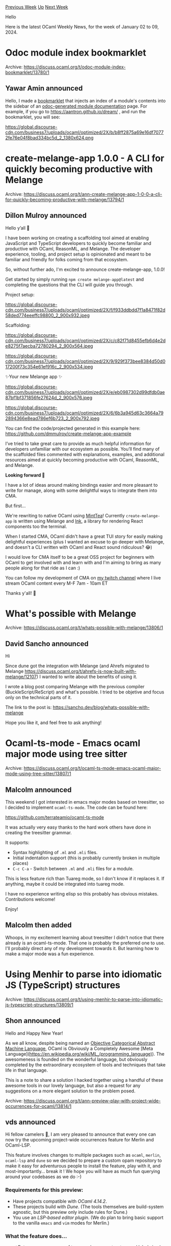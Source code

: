 #+OPTIONS: ^:nil
#+OPTIONS: html-postamble:nil
#+OPTIONS: num:nil
#+OPTIONS: toc:nil
#+OPTIONS: author:nil
#+HTML_HEAD: <style type="text/css">#table-of-contents h2 { display: none } .title { display: none } .authorname { text-align: right }</style>
#+HTML_HEAD: <style type="text/css">.outline-2 {border-top: 1px solid black;}</style>
#+TITLE: OCaml Weekly News
[[https://alan.petitepomme.net/cwn/2024.01.02.html][Previous Week]] [[https://alan.petitepomme.net/cwn/index.html][Up]] [[https://alan.petitepomme.net/cwn/2024.01.16.html][Next Week]]

Hello

Here is the latest OCaml Weekly News, for the week of January 02 to 09, 2024.

#+TOC: headlines 1


* Odoc module index bookmarklet
:PROPERTIES:
:CUSTOM_ID: 1
:END:
Archive: https://discuss.ocaml.org/t/odoc-module-index-bookmarklet/13780/1

** Yawar Amin announced


Hello, I made a [[https://yawaramin.github.io/bookmarklets/#h2-odoc-idx][bookmarklet]]
that injects an index of a module's contents into the sidebar of an _odoc-generated
module documentation_ page. For example, if you go to
https://aantron.github.io/dream/ , and run the bookmarklet, you will see:

https://global.discourse-cdn.com/business7/uploads/ocaml/optimized/2X/b/b8ff2875a69e16df70772fe76e04f8bad334bc5d_2_1380x624.png
      



* create-melange-app 1.0.0 - A CLI for quickly becoming productive with Melange
:PROPERTIES:
:CUSTOM_ID: 2
:END:
Archive: https://discuss.ocaml.org/t/ann-create-melange-app-1-0-0-a-cli-for-quickly-becoming-productive-with-melange/13794/1

** Dillon Mulroy announced


Hello y’all 👋

I have been working on creating a scaffolding tool aimed at enabling JavaScript and
TypeScript developers to quickly become familiar and productive with OCaml, ReasonML,
and Melange.  The developer experience, tooling, and project setup is opinionated and
meant to be familiar and friendly for folks coming from that ecosystem.

So, without further ado, I'm excited to announce create-melange-app, 1.0.0!

Get started by simply running ~npm create melange-app@latest~ and completing the
questions that the CLI will guide you through.

Project setup:

https://global.discourse-cdn.com/business7/uploads/ocaml/optimized/2X/f/f933ddbdd7f1a8471f82d58ded774eeeffc98800_2_900x932.jpeg

Scaffolding:

https://global.discourse-cdn.com/business7/uploads/ocaml/optimized/2X/c/c82f71d8455efb6d4e2de8275f7aecba72780294_2_900x564.jpeg

https://global.discourse-cdn.com/business7/uploads/ocaml/optimized/2X/9/929f373bee8384d50d017200f73c354e61ef916c_2_900x534.jpeg

✨Your new Melange app ✨

https://global.discourse-cdn.com/business7/uploads/ocaml/optimized/2X/e/eb0987302d99dfdb0ae87bf1bf371856fe27624d_2_900x576.jpeg

https://global.discourse-cdn.com/business7/uploads/ocaml/optimized/2X/6/6b3a945d63c3664a792894366e8ead786ef6b723_2_900x792.jpeg

You can find the code/projected generated in this example here:
https://github.com/dmmulroy/create-melange-app-example

I’ve tried to take great care to provide as much helpful information for developers
unfamiliar with our ecosystem as possible. You’ll find many of the scaffolded files
commented with explanations, examples, and additional resources aimed at quickly
becoming productive with OCaml, ReasonML, and Melange.

*Looking forward 👀*

I have a lot of ideas around making bindings easier and more pleasant to write for
manage, along with some delightful ways to integrate them into CMA.

But first...

We're rewriting to native OCaml using [[https://github.com/leostera/minttea][MintTea]]!
Currently ~create-melange-app~ is written using Melange and
[[https://github.com/vadimdemedes/ink][Ink]], a library for rendering React components
too the terminal.

When I started CMA, OCaml didn't have a great TUI story for easily making delightful
experiences (plus I wanted an excuse to go deeper with Melange, and doesn't a CLI
written with OCaml and React sound ridiculous? 😂)

I would love for CMA itself to be a great OSS project for beginners with OCaml to get
involved with and learn with and I'm aiming to bring as many people along for that
ride as I can :)

You can follow my development of CMA on [[https://twitch.tv/dmmulroy][my twitch
channel]] where I live stream OCaml content every M-F 7am - 10am ET

Thanks y'all! 🐫
      



* What's possible with Melange
:PROPERTIES:
:CUSTOM_ID: 3
:END:
Archive: https://discuss.ocaml.org/t/whats-possible-with-melange/13806/1

** David Sancho announced


Hi

Since dune got the integration with Melange (and Ahrefs migrated to Melange
https://discuss.ocaml.org/t/ahrefs-is-now-built-with-melange/12107) I wanted to write
about the benefits of using it.

I wrote a blog post comparing Melange with the previous compiler
(BuckleScript/ReScript) and what's possible. I tried to be objetive and focus only on
the technical parts of it.

The link to the post is: https://sancho.dev/blog/whats-possible-with-melange

Hope you like it, and feel free to ask anything!
      



* Ocaml-ts-mode - Emacs ocaml major mode using tree sitter
:PROPERTIES:
:CUSTOM_ID: 4
:END:
Archive: https://discuss.ocaml.org/t/ocaml-ts-mode-emacs-ocaml-major-mode-using-tree-sitter/13807/1

** Malcolm announced


This weekend I got interested in emacs major modes based on treesitter, so I decided
to implement ~ocaml-ts-mode~.  The code can be found here:

https://github.com/terrateamio/ocaml-ts-mode

It was actually very easy thanks to the hard work others have done in creating the
treesitter grammar.

It supports:

- Syntax highlighting of ~.ml~ and ~.mli~ files.
- Initial indentation support (this is probably currently broken in multiple places)
- ~C-c C-a~ - Switch between ~.ml~ and ~.mli~ files for a module.

This is less feature rich than Tuareg mode, so I don't know if it replaces it.  If
anything, maybe it could be integrated into tuareg mode.

I have no experience writing elisp so this probably has obvious mistakes.
Contributions welcome!

Enjoy!
      

** Malcolm then added


Whoops, in my excitement learning about treesitter I didn't notice that there already
is an ocaml-ts-mode.  That one is probably the preferred one to use.  I'll probably
direct any of my development towards it.  But learning how to make a major mode was a
fun experience.
      



* Using Menhir to parse into idiomatic JS (TypeScript) structures
:PROPERTIES:
:CUSTOM_ID: 5
:END:
Archive: https://discuss.ocaml.org/t/using-menhir-to-parse-into-idiomatic-js-typescript-structures/13809/1

** Shon announced


Hello and Happy New Year!

As we all know, despite being named an [[https://en.wikipedia.org/wiki/Caml][Objective Categorical Abstract Machine
Language]], OCaml is Obviously a Completely
Awesome [Meta Language](https://en.wikipedia.org/wiki/ML_(programming_language)). The
awesomeness is founded on the wonderful language, but obviously completed by the
extraordinary ecosystem of tools and techniques that take life in that language.
:stuck_out_tongue_winking_eye:

This is a note to share a solution I hacked together using a handful of these awesome
tools in our lovely language, but also a request for any suggestions on a more
elegant solution to the problem posed.

*** The Problem

I wanted to use Menhir and Sedlex to write a fault-tolerant, incremental parser for a
preexisting project that has an intermediate representation (IR), and a bunch of
other tools, written in TypeScript.

*** Non-solutions

Unfortunately, achieving this outcome was not quite as simple as adding a ~(mode js)~
to dune to have the generated parser compiled by [[https://ocsigen.org/js_of_ocaml/latest/manual/overview][Js_os_ocaml (Jsoo)
]]. Of course, that *does*
work like a charm, and if we could justify rewriting everything in OCaml, we'd be
able to produce JS easy as pie. But for interop with the existing TypeScript code
this won't fly. We need to parse into JS objects that represent the IR in a
human-readable way, ideally matching our existing TypeScript types, but Jsoo gives
something like this.

#+begin_example
> parser.parse('def foo(a,b) = 123')
[ 0, [ 0, [ 0, [Array], [Array] ], 0 ] ]
#+end_example

My next thought was to use Melange: it seems to be a great project with a lot of
excellent work going in to it, and, iiuc, its purpose is precisely to compile OCaml
into idiomatic(ish) JS. But I hit a road block right away, which led me to ask
https://discuss.ocaml.org/t/what-are-the-limits-and-prerequisites-of-using-dependencies-with-melange/13688
and to try something else.

*** A Solution

Fortunately, the wealth of shining jewels-of-tools in the OCaml ecosystem made this
short work. The solution I ended up with is hacky as heck, but its doing what I
needed:

- I define our types using the excellent [[https://github.com/ahrefs/atd][atd]].
- I generate OCaml and TypeScript representations of the types, along with JSON serializers, via a dune config like
  #+begin_example
  (library
   (public_name lang_ir)
   (libraries atdgen))

  ;; The OCaml ser/de-serializers
  (rule
   (targets lang_ir_j.ml
            lang_ir_j.mli)
   (deps    lang_ir.atd)
   (action  (run atdgen -j -j-std %{deps})))

  ;; The OCaml types
  (rule
   (targets lang_ir_t.ml
            lang_ir_t.mli)
   (deps    lang_ir.atd)
   (action  (run atdgen -t %{deps})))

  ;; The TypeScript types and ser/de
  (rule
   (targets lang_ir.ts)
   (deps    lang_ir.atd)
   (action  (run atdts %{deps})))

  ;; Conversion of the TypeScript into vanilla JS so I can test it with node
  (rule
   (targets lang_ir.js)
   (deps    lang_ir.ts)
   (action  (run npx tsc %{deps})))
  #+end_example
- I use menhir and sedlex to define a parser that produces inhabitants of the OCaml types generated in ~lang_ir_t.ml~. (Working out the incremental, fault-tolerant parsing was its own exhilarating side quest, but I'll save a report on that for it's own post.)
- Then I use Jsoo to run the parser in JS and then serialize its optimized but inscritable representation into the JSON dictated by atd:
  #+begin_src ocaml
    open Lang_parser_lib

    open Js_of_ocaml

    (* Export functions *)
    (* See  https://ocsigen.org/js_of_ocaml/latest/manual/rev-bindings *)
    let _ =
    Js.export_all
        (object%js
        method parse s =
            let lexbuf = Sedlexing.Utf8.from_string s in
            match parse lexbuf with (* run the parser *)
            | Some t -> Lang_ir.Quint_ir_j.string_of_t t (* produce a JSON string
from the result*)
            | None -> ""
        end)
  #+end_src
- And, finally, I make a little ~wrapper.js~ that invokes the atd-generated deserializer to parse into the TypeScript representation:
  #+begin_src js
    var ir = require('./_build/default/ir/lang_ir.js')
    var parser = require('./_build/default/js/lang_parser.bc.js')

    exports.parse = function (s) {
      return ir.readT(JSON.parse(parser.parse(s)))
    }
  #+end_src

*** The result

I now can use the wrapper script to parse into the nice TypeScript (compatible)
structures I need:

#+begin_example
[me@comp mparsing]$ node
> var p = require('./wrapper.js')
undefined
> p.parse("def foo(a,b) = 123")
[
{
    loc: { start_: [Object], end_: [Object] },
    v: { name: 'foo', params: [Array], body: [Object] }
}
]
#+end_example

I have three hopes for this post:

1. I hope to contribute yet another note celebrating the virtues of our extraordinary programming language ecosystem.
2. I hope it might be useful for others who need to solve similar problems.
3. I hope there is a more elegant way to achieve this result (namely, without having to go through serialization) and that one of y'all can point the way.

:heart: :camel:
      



* Play with project-wide occurrences for OCaml!
:PROPERTIES:
:CUSTOM_ID: 6
:END:
Archive: https://discuss.ocaml.org/t/ann-preview-play-with-project-wide-occurrences-for-ocaml/13814/1

** vds announced


Hi fellow camelers 👋, I am very pleased to announce that every one can now try the
upcoming project-wide occurrences feature for Merlin and OCaml-LSP.

This feature involves changes to multiple packages such as ~ocaml~, ~merlin~,
~ocaml-lsp~ and ~dune~ so we decided to prepare a custom opam repository to make it
easy for adventurous people to install the feature, play with it, and
most-importantly... break it ! We hope you will have as much fun querying around your
codebases as we do :-)

*** Requirements for this preview:
- Have projects compatible with /OCaml 4.14.2/.
- These projects build with /Dune/. (The tools themselves are build-system agnostic, but this preview only include rules for Dune.)
- You use an /LSP-based editor plugin/. (We do plan to bring basic support to the vanilla ~emacs~ and ~vim~ modes for Merlin.)

*** What the feature does...

- ✅ Returns every *usages* of types, values, constructors and labels in ~ml~ and ~mli~ files in the workspace
- ✅ Returns direct usages of modules (like ~M~ in ~include M~)
- ✅ Can be called on any such usage of a value or on its *definition* itself

*** ...what is does not do yet:

- ❌ Return *declarations* related to searched values in both *ml* and *mli* files. This will come in a second iteration.
- ❌ Occurrences of modules appearing in paths: like ~M~ and ~N~ in ~M.N.P~. This will also arrive later.
- ⚠️ Renaming is experimental and not as smart as one would expect (with regard to punning and other syntactic tricks).

*** ...and known caveats:
- ⚠️ Interaction with PPX might give unexpected results depending on the specifics of the PPX.
- ⚠️ Values whose definition cannot be determined statically (like items of a first-class module) won't be searched project-wide. For the same reason, walues coming from libraries that do not install their ~cmt~ files won't be searched project-wide.

*** Demo
In the following demo, the feature is used to rename a symbol in Merlin. Since the
name appears in one *declaration*,  this last occurrence still needs to be replaced
by hand for the build to succeed:

https://global.discourse-cdn.com/business7/uploads/ocaml/original/2X/5/5f9380fcc7e841c54e018a390946eaa801ff4241.gif

*** Setup
You can find detailed setup instruction in the [[https://github.com/voodoos/opam-repository-index][custom opam
repository]]. In short:

1. Add the repository to your opam installation: ~opam repo add index https://github.com/voodoos/opam-repository-index.git~
2. Create a switch  (global or local) with the ~+index~ ocaml variant: ~opam switch create --repositories=default,index 4.14.2+index~
3. Install ~merlin~, ~ocaml-lsp~ and the indexer: ~opam install indexing-tools~
4. Build the index with your project: ~dune build @ocaml-index @your-usual-target-maybe-install-or-all --watch~

References and renaming queries should return result on the entire workspace.

*** Feedback

Please do not hesitate to share any feedback on the feature here or by [[https://github.com/voodoos/opam-repository-index/issues][opening an
issue on the repository]]
:slightly_smiling_face:
      



* New release of Menhir (20231231)
:PROPERTIES:
:CUSTOM_ID: 7
:END:
Archive: https://discuss.ocaml.org/t/ann-new-release-of-menhir-20231231/13816/1

** François Pottier announced


It is my pleasure to announce a new version of Menhir, 20231231.
It should be available now:

#+begin_example
  opam update
  opam install menhir.20231231
#+end_example

The main new features are as follows:

- The new command line switch ~--unparsing~ (which must be used in conjunction
  with ~--table~) causes Menhir to generate an unparsing API. In short,
  unparsing is the process of transforming abstract syntax trees back into
  text. The unparsing API is intended to help users write correct unparsers,
  but does not automate the whole process.

  For more details, please see the paper [[http://cambium.inria.fr/~fpottier/publis/pottier-unparsing-2024.pdf][Correct, Fast LR(1)
  Unparsing]].

  The unparsing API requires linking with the library ~MenhirCST~, and
  requires OCaml 4.08.

- Attributes can now be attached with a production. (In previous versions of
  Menhir, attributes could be attached only with a symbol, with a specific
  occurrence of a symbol in the right-hand side of a production, or with the
  whole grammar.) This is achieved by letting one or more attributes appear
  immediately after the semantic action.

  During the two grammar transformation phases (expansion of parameterized
  nonterminal symbols and elimination of ~%inline~ nonterminal symbols), the
  ~[@name]~ attributes attached with productions receive special treatment,
  so as to allow each production to receive a unique name.
      



* Ocsigen: summary of recent releases
:PROPERTIES:
:CUSTOM_ID: 8
:END:
Archive: https://discuss.ocaml.org/t/ocsigen-summary-of-recent-releases/13817/1

** Vincent Balat announced


We do not announce very often our releases on this forum. Here is a roundup of recent
releases to make amends.

Many releases of [[http://ocsigen.org/js_of_ocaml][Js_of_ocaml]] last year, with
important features like the support of OCaml 5 effects, global dead-code elimination,
support for modern JavaScript and [[https://github.com/ocsigen/js_of_ocaml/blob/master/CHANGES.md][a huge list of improvements and
fixes]].
There is now also a new backend for js_of_ocaml,
[[https://github.com/ocaml-wasm/wasm_of_ocaml][Wasm_of_ocaml]] written by @vouillon, to
compile to WebAssembly. It can be used as a replacement for js_of_ocaml with very few
changes.

[[http://ocsigen.org/eliom][Eliom]], the OCaml Web framework, has now reached version
10.2. Amongst the most recent changes:
- The Dune-based build system is now the default one for client-server apps
- compatibility with OCaml 5
- Reactive programming: Update to recent versions of js_of_ocaml, which support weak pointers
- Documentation improvements

An [[https://github.com/ocsigen/eliom/pull/767][experimental version]] is also
available to build WASM applications with wasm_of_ocaml

[[http://ocsigen.org/ocsigen-start][Ocsigen-Start]] version 6.1
- removes a dependency on Ocamlnet to make it compatible with OCaml 5. No default email function is now provided. Warning: this might be a regression if you use the default email-sending function.
- updates the dune-based build system

[[http://ocsigen.org/tyxml][Tyxml]] 4.6 was released with
[[https://github.com/ocsigen/tyxml/releases][fixes]] on some tags and options.

[[http://ocsigen.org/lwt][Lwt]] reach version
[[https://github.com/ocsigen/lwt/releases/tag/5.7.0][5.7]]

Several maintenance releases of [[http://ocsigen.org/ocsigen-toolkit][Ocsigen-Toolkit]]

The Ocsigen team wishes you a happy new year!
      



* sarif 0.1.0 - Static Analysis Results Interchange Format (SARIF) For OCaml
:PROPERTIES:
:CUSTOM_ID: 9
:END:
Archive: https://discuss.ocaml.org/t/ann-sarif-0-1-0-static-analysis-results-interchange-format-sarif-for-ocaml/13821/1

** Geoffrey Borough announced


Hi folks, I announce the initial release of sarif version 0.1.0, a library for
processing and validating the SARIF format. If you are familiar with static analysis
and/or code scanner like Semgrep or Snyk etc, SARIF is one of the output format that
people generate and share after scanning, the specification itself is quite big and
convoluted.

My motivation for making this library is that there seems to be no definitive library
for SARIF in the OCaml ecosystem, and even companies like Semgrep relies on some
python glue code to generate the format. Given OCaml's importance in the static
analysis scene I thought it would be nice if this gets over the line :slight_smile:

Code: https://github.com/gborough/sarif

Documentation: https://gborough.github.io/sarif/sarif/sarif/index.html (Package
available very soon in opam-repository pending PR approval)

Have a nice day!
      



* Other OCaml News
:PROPERTIES:
:CUSTOM_ID: 10
:END:
** From the ocaml.org blog


Here are links from many OCaml blogs aggregated at [[https://ocaml.org/blog/][the ocaml.org blog]].

- [[https://practicalocaml.com/parsing-with-binary-string-pattern-matching/][Parsing with Binary String Pattern Matching]]
      



* Old CWN
:PROPERTIES:
:UNNUMBERED: t
:END:

If you happen to miss a CWN, you can [[mailto:alan.schmitt@polytechnique.org][send me a message]] and I'll mail it to you, or go take a look at [[https://alan.petitepomme.net/cwn/][the archive]] or the [[https://alan.petitepomme.net/cwn/cwn.rss][RSS feed of the archives]].

If you also wish to receive it every week by mail, you may subscribe to the [[https://sympa.inria.fr/sympa/info/caml-list][caml-list]].

#+BEGIN_authorname
[[https://alan.petitepomme.net/][Alan Schmitt]]
#+END_authorname
